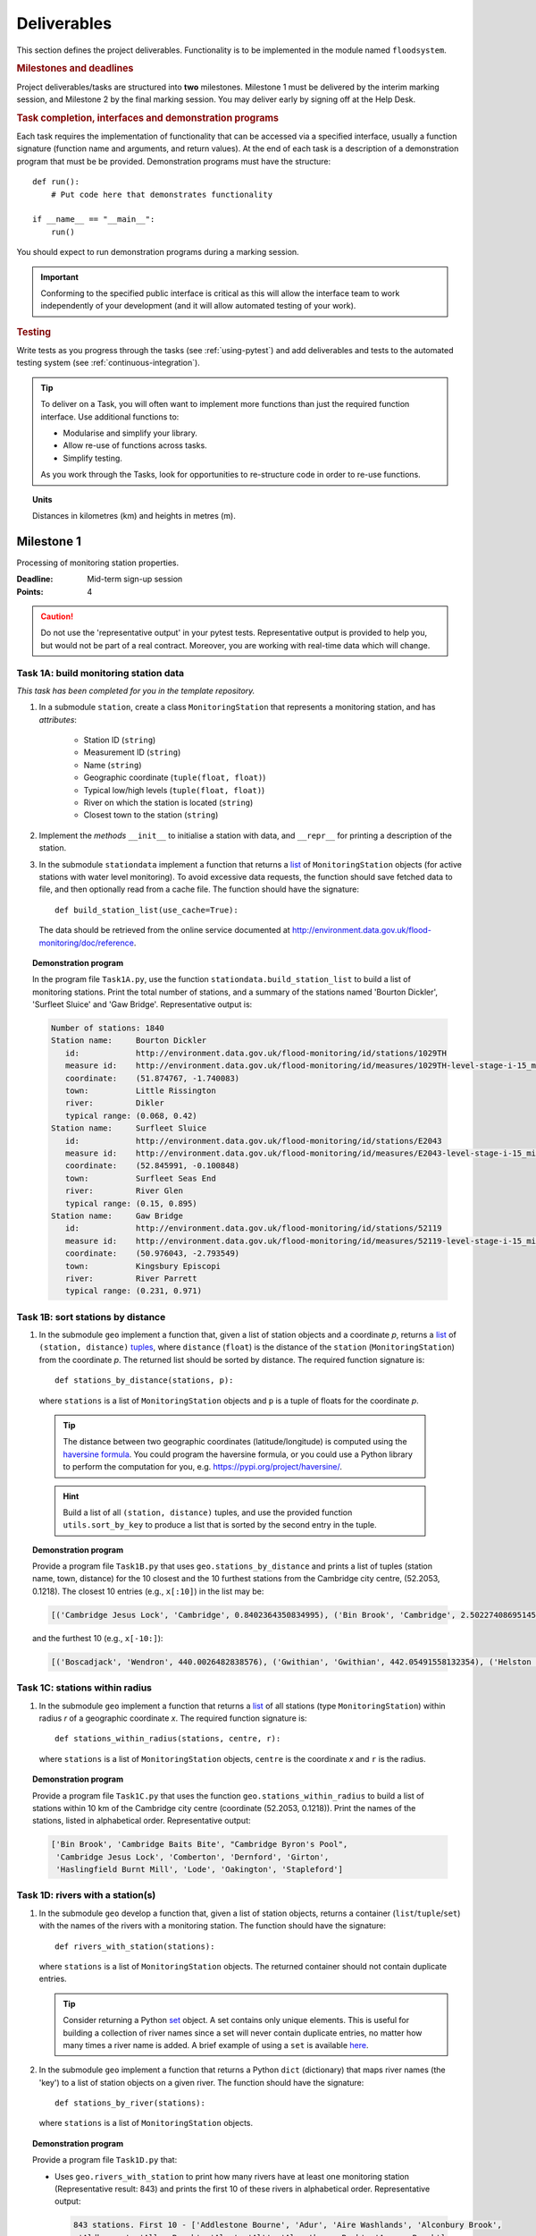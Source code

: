 .. _Deliverables:

Deliverables
============

This section defines the project deliverables.  Functionality is to be
implemented in the module named ``floodsystem``.

.. rubric:: Milestones and deadlines

Project deliverables/tasks are structured into **two** milestones.
Milestone 1 must be delivered by the interim marking session, and
Milestone 2 by the final marking session.  You may deliver early by
signing off at the Help Desk.

.. rubric:: Task completion, interfaces and demonstration programs

Each task requires the implementation of functionality that can be
accessed via a specified interface, usually a function signature
(function name and arguments, and return values).  At the end of each
task is a description of a demonstration program that must be be
provided. Demonstration programs must have the structure::

  def run():
      # Put code here that demonstrates functionality

  if __name__ == "__main__":
      run()

You should expect to run demonstration programs during a marking
session.

.. important::

   Conforming to the specified public interface is critical as this
   will allow the interface team to work independently of your
   development (and it will allow automated testing of your work).


.. rubric:: Testing

Write tests as you progress through the tasks (see :ref:`using-pytest`)
and add deliverables and tests to the automated testing system (see
:ref:`continuous-integration`).


.. tip::

   To deliver on a Task, you will often want to implement more functions
   than just the required function interface. Use additional functions
   to:

   - Modularise and simplify your library.

   - Allow re-use of functions across tasks.

   - Simplify testing.

   As you work through the Tasks, look for opportunities to
   re-structure code in order to re-use functions.


.. topic:: Units

   Distances in kilometres (km) and heights in metres (m).

Milestone 1
-----------

Processing of monitoring station properties.

:Deadline: Mid-term sign-up session
:Points: 4

.. caution::

   Do not use the 'representative output' in your pytest tests.
   Representative output is provided to help you, but would not be part
   of a real contract. Moreover, you are working with real-time data
   which will change.


Task 1A: build monitoring station data
^^^^^^^^^^^^^^^^^^^^^^^^^^^^^^^^^^^^^^

*This task has been completed for you in the template repository.*

#. In a submodule ``station``, create a class ``MonitoringStation`` that
   represents a monitoring station, and has *attributes*:

    - Station ID (``string``)

    - Measurement ID (``string``)

    - Name (``string``)

    - Geographic coordinate (``tuple(float, float)``)

    - Typical low/high levels (``tuple(float, float)``)

    - River on which the station is located (``string``)

    - Closest town to the station (``string``)

#. Implement the *methods* ``__init__`` to initialise a station with
   data, and ``__repr__`` for printing a description of the station.

#. In the submodule ``stationdata`` implement a function that returns a
   `list <https://docs.python.org/3/library/stdtypes.html#lists>`_ of
   ``MonitoringStation`` objects (for active stations with water level
   monitoring).  To avoid excessive data requests, the function should
   save fetched data to file, and then optionally read from a cache
   file. The function should have the signature::

     def build_station_list(use_cache=True):

   The data should be retrieved from the online service documented at
   http://environment.data.gov.uk/flood-monitoring/doc/reference.

.. topic:: Demonstration program

   In the program file ``Task1A.py``, use the function
   ``stationdata.build_station_list`` to build a list of monitoring
   stations. Print the total number of stations, and a summary of the
   stations named 'Bourton Dickler', 'Surfleet Sluice' and 'Gaw Bridge'.
   Representative output is:

   .. code-block:: none

      Number of stations: 1840
      Station name:     Bourton Dickler
         id:            http://environment.data.gov.uk/flood-monitoring/id/stations/1029TH
         measure id:    http://environment.data.gov.uk/flood-monitoring/id/measures/1029TH-level-stage-i-15_min-mASD
         coordinate:    (51.874767, -1.740083)
         town:          Little Rissington
         river:         Dikler
         typical range: (0.068, 0.42)
      Station name:     Surfleet Sluice
         id:            http://environment.data.gov.uk/flood-monitoring/id/stations/E2043
         measure id:    http://environment.data.gov.uk/flood-monitoring/id/measures/E2043-level-stage-i-15_min-mASD
         coordinate:    (52.845991, -0.100848)
         town:          Surfleet Seas End
         river:         River Glen
         typical range: (0.15, 0.895)
      Station name:     Gaw Bridge
         id:            http://environment.data.gov.uk/flood-monitoring/id/stations/52119
         measure id:    http://environment.data.gov.uk/flood-monitoring/id/measures/52119-level-stage-i-15_min-mASD
         coordinate:    (50.976043, -2.793549)
         town:          Kingsbury Episcopi
         river:         River Parrett
         typical range: (0.231, 0.971)


Task 1B: sort stations by distance
^^^^^^^^^^^^^^^^^^^^^^^^^^^^^^^^^^

#. In the submodule ``geo`` implement a function that, given a list of
   station objects and a coordinate *p*, returns a `list
   <https://docs.python.org/3/library/stdtypes.html#lists>`__ of
   ``(station, distance)`` `tuples
   <https://docs.python.org/3/library/stdtypes.html#tuples>`__, where
   ``distance`` (``float``) is the distance of the ``station``
   (``MonitoringStation``) from the coordinate *p*.  The returned list
   should be sorted by distance. The required function signature is::

     def stations_by_distance(stations, p):

   where ``stations`` is a list of ``MonitoringStation`` objects and
   ``p`` is a tuple of floats for the coordinate *p*.

  .. tip::

    The distance between two geographic coordinates (latitude/longitude)
    is computed using the `haversine formula
    <https://en.wikipedia.org/wiki/Haversine_formula>`__. You could
    program the haversine formula, or you could use a Python library to
    perform the computation for you, e.g.
    https://pypi.org/project/haversine/.

  .. hint::

    Build a list of all ``(station, distance)`` tuples, and use the
    provided function ``utils.sort_by_key`` to produce a list that is
    sorted by the second entry in the tuple.

.. topic:: Demonstration program

   Provide a program file ``Task1B.py`` that uses
   ``geo.stations_by_distance`` and prints a list of tuples (station
   name, town, distance) for the 10 closest and the 10 furthest stations
   from the Cambridge city centre, (52.2053, 0.1218).  The closest 10
   entries (e.g., ``x[:10]``) in the list may be:

   .. code-block:: none

      [('Cambridge Jesus Lock', 'Cambridge', 0.8402364350834995), ('Bin Brook', 'Cambridge', 2.502274086951454), ("Cambridge Byron's Pool", 'Grantchester', 4.0720438555077125), ('Cambridge Baits Bite', 'Milton', 5.115589516578674), ('Girton', 'Girton', 5.227070345811418), ('Haslingfield Burnt Mill', 'Haslingfield', 7.044388165868453), ('Oakington', 'Oakington', 7.128249171700346), ('Stapleford', 'Stapleford', 7.265694306995238), ('Comberton', 'Comberton', 7.7350743760373675), ('Dernford', 'Great Shelford', 7.993861351711722)]

   and the furthest 10 (e.g., ``x[-10:]``):

   .. code-block:: none

      [('Boscadjack', 'Wendron', 440.0026482838576), ('Gwithian', 'Gwithian', 442.05491558132354), ('Helston County Bridge', 'Helston', 443.37824966454974), ('Loe Pool', 'Helston', 445.07184458260684), ('Relubbus', 'Relubbus', 448.64944322554413), ('St Erth', 'St Erth', 449.03415711886015), ('St Ives Consols Farm', 'St Ives', 450.0734690482922), ('Penzance Tesco', 'Penzance', 456.3857579793324), ('Penzance Alverton', 'Penzance', 458.5766422710278), ('Penberth', 'Penberth', 467.53367291629183)]


Task 1C: stations within radius
^^^^^^^^^^^^^^^^^^^^^^^^^^^^^^^

#. In the submodule ``geo`` implement a function that returns a `list
   <https://docs.python.org/3/library/stdtypes.html#lists>`__ of all
   stations (type ``MonitoringStation``) within radius *r* of a
   geographic coordinate *x*. The required function signature is::

     def stations_within_radius(stations, centre, r):

   where ``stations`` is a list of ``MonitoringStation`` objects,
   ``centre`` is the coordinate *x* and ``r`` is the radius.

.. topic:: Demonstration program

   Provide a program file ``Task1C.py`` that uses the function
   ``geo.stations_within_radius`` to build a list of stations within 10
   km of the Cambridge city centre (coordinate (52.2053, 0.1218)). Print
   the names of the stations, listed in alphabetical order.
   Representative output:

   .. code-block:: none

      ['Bin Brook', 'Cambridge Baits Bite', "Cambridge Byron's Pool",
       'Cambridge Jesus Lock', 'Comberton', 'Dernford', 'Girton',
       'Haslingfield Burnt Mill', 'Lode', 'Oakington', 'Stapleford']


Task 1D: rivers with a station(s)
^^^^^^^^^^^^^^^^^^^^^^^^^^^^^^^^^

#. In the submodule ``geo`` develop a function that, given a list of
   station objects, returns a container (``list``/``tuple``/``set``)
   with the names of the rivers with a monitoring station. The function
   should have the signature::

     def rivers_with_station(stations):

   where ``stations`` is a list of ``MonitoringStation`` objects. The returned
   container should not contain duplicate entries.

   .. tip::

     Consider returning a Python `set
     <https://docs.python.org/3/library/stdtypes.html#set>`__ object. A
     set contains only unique elements. This is useful for building a
     collection of river names since a set will never contain duplicate
     entries, no matter how many times a river name is added.  A brief
     example of using a ``set`` is available `here
     <https://docs.python.org/3/tutorial/datastructures.html#sets>`__.

#. In the submodule ``geo`` implement a function that returns a Python
   ``dict`` (dictionary) that maps river names (the 'key') to a list of
   station objects on a given river. The function should have the
   signature::

     def stations_by_river(stations):

   where ``stations`` is a list of ``MonitoringStation`` objects.

.. topic:: Demonstration program

   Provide a program file ``Task1D.py`` that:

   - Uses ``geo.rivers_with_station`` to print how many rivers
     have at least one monitoring station (Representative result: 843)
     and prints the first 10 of these rivers in alphabetical order.
     Representative output:

     .. code-block:: none

        843 stations. First 10 - ['Addlestone Bourne', 'Adur', 'Aire Washlands', 'Alconbury Brook',
         'Aldbourne', 'Aller Brook', 'Alre', 'Alt', 'Alverthorpe Beck', 'Ampney Brook']

   - Uses ``geo.stations_by_river`` to print the names of the stations
     located on the following rivers in alphabetical order:

     - 'River Aire'

       Representative output:

       .. code-block:: none

          ['Airmyn', 'Apperley Bridge', 'Armley', 'Beal Weir Bridge', 'Bingley', 'Birkin Holme Washlands', 'Carlton Bridge', 'Castleford', 'Chapel Haddlesey', 'Cononley', 'Cottingley Bridge', 'Ferrybridge Lock', 'Fleet Weir', 'Gargrave', 'Kildwick', 'Kirkstall Abbey', 'Knottingley Lock', 'Leeds Crown Point', 'Saltaire', 'Snaygill', 'Stockbridge']

     - 'River Cam'

       Representative output:

       .. code-block:: none

          ['Cam', 'Cambridge', 'Cambridge Baits Bite', 'Cambridge Jesus Lock', 'Dernford', 'Weston Bampfylde']

     - 'River Thames'

       Representative output:

       .. code-block:: none

          ['Abingdon Lock', 'Bell Weir', 'Benson Lock', 'Boulters Lock', 'Bray Lock', 'Buscot Lock', 'Caversham Lock', 'Chertsey Lock', 'Cleeve Lock', 'Clifton Lock', 'Cookham Lock', 'Cricklade', 'Culham Lock', 'Days Lock', 'Ewen', 'Eynsham Lock', 'Farmoor', 'Godstow Lock', 'Goring Lock', 'Grafton Lock', 'Hannington Bridge', 'Hurley Lock', 'Iffley Lock', 'Kings Lock', 'Kingston', 'Maidenhead', 'Mapledurham Lock', 'Marlow Lock', 'Marsh Lock', 'Molesey Lock', 'Northmoor Lock', 'Old Windsor Lock', 'Osney Lock', 'Penton Hook', 'Pinkhill Lock', 'Radcot Lock', 'Reading', 'Romney Lock', 'Rushey Lock', 'Sandford-on-Thames', 'Shepperton Lock', 'Shifford Lock', 'Shiplake Lock', 'Somerford Keynes', 'Sonning Lock', 'St Johns Lock', 'Staines', 'Sunbury  Lock', 'Sutton Courtenay', 'Teddington Lock', 'Thames Ditton Island', 'Trowlock Island', 'Walton', 'Whitchurch Lock', 'Windsor Park']


Task 1E: rivers by number of stations
^^^^^^^^^^^^^^^^^^^^^^^^^^^^^^^^^^^^^

#. Implement a function in ``geo`` that determines the *N* rivers with the
   greatest number of monitoring stations. It should return a ``list``
   of `(river name, number of stations)` tuples, sorted by the number of
   stations.  In the case that there are more rivers with the same
   number of stations as the *N* th entry, include these rivers in the
   list. The function should have the signature::

     def rivers_by_station_number(stations, N):

   where ``stations`` is a list of ``MonitoringStation`` objects.

.. topic:: Demonstration program

   Provide a program file ``Task1E.py`` that prints the list of (river, number
   stations) tuples when *N* = 9. Representative result is:

   .. code-block:: none

      [('Thames', 55), ('River Great Ouse', 31), ('River Avon', 30), ('River Calder', 24), ('River Aire', 21), ('River Severn', 20), ('River Derwent', 18), ('River Stour', 16), ('River Wharfe', 14), ('River Trent', 14), ('Witham', 14)]

   The above list has more then 9 entries since a number of rivers have
   14 stations.


Task 1F: typical low/high range consistency
^^^^^^^^^^^^^^^^^^^^^^^^^^^^^^^^^^^^^^^^^^^

It is suspected that some stations have inconsistent data for typical
low/high ranges, namely that (i) no data is available; or (ii) the
reported typical high range is less than the reported typical low. This
needs to be checked so that stations with inconsistent data are not used
erroneously in flood warning analysis.

#. Add a *method* to the ``MonitoringStation`` class that checks the
   typical high/low range data for consistency.  The method should return
   ``True`` if the data is consistent and ``False`` if the data is
   inconsistent or unavailable.  The method should have the signature::

     def typical_range_consistent(self):

#. Implement in the submodule ``station`` a function that, given a list of
   station objects, returns a list of stations that have inconsistent data.
   The function should use ``MonitoringStation.typical_range_consistent``,
   and should have the signature::

     def inconsistent_typical_range_stations(stations):

   where ``stations`` is a list of ``MonitoringStation`` objects.

.. topic:: Demonstration program

   Provide a program file ``Task1F.py`` that builds a list of all
   stations with inconsistent typical range data.  Print a list of
   station names, in alphabetical order, for stations with inconsistent
   data. The representative result (at the time of writing) is:

   .. code-block:: none

      ['Addlestone', 'Airmyn', 'Allerford', 'Arundel Queen St Bridge', 'Blacktoft', 'Braunton', 'Brentford', 'Broomfleet Weighton Lock', 'East Hull Hedon Road', 'Eccelsfield Morrisons', 'Fleetwood', 'Goole', 'Gravesend', 'Hedon Thorn Road Bridge', 'Hedon Westlands Drain', 'Hull Barrier Victoria Pier', 'Hull High Flaggs, Lincoln Street', "King's Lynn", 'Littlehampton', 'Paull', 'Salt end', 'Silloth Docks', 'Stone Creek', 'Templers Road', 'Topsham', 'Totnes', 'Truro Harbour', 'Weare Giffard', 'Westbrook Mill', 'Wilfholme PS', 'Wilfholme PS Hull Level']


Optional extensions
^^^^^^^^^^^^^^^^^^^

#. Display the location of each station on a map (perhaps from Google
   Maps).  Suitable Python libraries tools for this include `Bokeh
   <http://bokeh.pydata.org/>`__ and `Plotly
   <https://plot.ly/python/#maps>`__.

#. Explore what other station information is available in the retrieved
   data. The function ``stationdata.build_station_list`` is a good place
   to start. Extend ``MonitoringStation`` to store any interesting
   station data as attributes.

#. *Advanced*: The ``MonitoringStation`` attributes (station data) are
   properties of the station and will not generally change. However, we
   could accidentally and mistakenly change an attribute in our code. For
   flood forecasting and warning, such an error could have dire
   consequences.  Use `property
   <https://docs.python.org/3/library/functions.html#property>`__
   decorators to prevent accidental modification of the attributes.

.. todo::

   Add example code for using Bokeh with Google Maps.


Milestone 2
-----------

The focus of the Milestone 2 is processing monitoring station real-time
data to warn of flood risks.

:Deadline: End-of-term sign-up session
:Points: 8

.. caution::

   Representative output for each demonstration program is provided as a
   guide. You will be working with real-time data, so the precise output
   will change with time.


Task 2A: fetch real-time river levels
^^^^^^^^^^^^^^^^^^^^^^^^^^^^^^^^^^^^^

*This task has been completed for you in the template repository.*

#. Extend the ``MonitoringStation`` class with an attribute
   ``latest_level`` (``float``), and implement in the ``stationdata``
   submodule a function that updates the latest water level for all
   stations in a list using data fetched from the Internet.  If level
   data is not available, the attribute ``latest_level`` should be set
   to ``None``. The function should have the signature::

     def update_water_levels(stations):

   where ``stations`` is a list of ``MonitoringStation`` objects.

.. topic:: Demonstration program

   Provide a program file ``Task2A.py`` that sets the latest water level
   for all stations, and prints the latest levels at the stations
   'Bourton Dickler', 'Surfleet Sluice', 'Gaw Bridge', 'Hemingford' and
   'Swindon'. Typical output is:

   .. code-block:: none

      Station name and current level: Bourton Dickler, 0.146
      Station name and current level: Surfleet Sluice, 0.84
      Station name and current level: Gaw Bridge, 0.463
      Station name and current level: Hemingford, 0.197
      Station name and current level: Swindon, 1.192


Task 2B: assess flood risk by level
^^^^^^^^^^^^^^^^^^^^^^^^^^^^^^^^^^^

#. Add a method to ``MonitoringStation`` that the returns the latest water
   level as a fraction of the typical range, i.e. a ratio of 1.0
   corresponds to a level at the typical high and a ratio of 0.0
   corresponds to a level at the typical low. The method should have the
   signature::

     def relative_water_level(self):

   If the necessary data is not available or is inconsistent, the
   function should return ``None``.

#. In the submodule ``flood``, implement a function that returns a list of
   tuples, where each tuple holds (i) a station (object) at which the
   latest relative water level is over ``tol`` and (ii) the relative
   water level at the station. The returned list should be sorted by the
   relative level in descending order. The function should have the
   signature::

     def stations_level_over_threshold(stations, tol):

   where ``stations`` is a list of ``MonitoringStation`` objects.
   Consider only stations with consistent typical low/high data.

.. topic:: Demonstration program

   Provide a program file ``Task2B.py`` that prints the name of each
   station at which the current relative level is over 0.8, with the
   relative level alongside the name (do not forget to handle the cases
   of inconsistent range data). Typical output will be of the form:

   .. code-block:: none

      Ledgard Bridge 3.982
      Godstow Lock 1.56198347107438
      Windyridge Road 1.4470588235294117
      Castle Mill (Bedford) 1.3333333333333328
      Newark Weir 1.249999999999988
      Cam 1.1813725490196074
      Hayes Basin 1.166666666666667
      Eckington Sluice 1.0875462392108504
      Romney Lock 1.0829268292682928
      Pinkhill Lock 1.0524475524475525
      .
      .

   Explore your implementation for different tolerances.


Task 2C: most at risk stations
^^^^^^^^^^^^^^^^^^^^^^^^^^^^^^

#. Implement a function in the submodule ``flood`` that returns a list of
   the *N* stations (objects) at which the water level, relative to the
   typical range, is highest. The list should be sorted in descending
   order by relative level.  The function should have the signature::

     def stations_highest_rel_level(stations, N):

   where ``stations`` is a list of ``MonitoringStation`` objects.

.. topic:: Demonstration program

   Provide a program file ``Task2C.py`` that prints the names of the 10
   stations at which the current relative level is highest, with the
   relative level beside each station name.  Typical output will be of
   the form:

   .. code-block:: none

      Ledgard Bridge 3.982
      Godstow Lock 1.56198347107438
      Windyridge Road 1.4470588235294117
      Castle Mill (Bedford) 1.3333333333333328
      Newark Weir 1.249999999999988
      Cam 1.1813725490196074
      Hayes Basin 1.166666666666667
      Eckington Sluice 1.0875462392108504
      Romney Lock 1.0829268292682928
      Pinkhill Lock 1.0524475524475525


Task 2D: level data time history
^^^^^^^^^^^^^^^^^^^^^^^^^^^^^^^^

*This task has been completed for you in the template repository.*

#. Implement in the submodule ``datafetcher`` a function that retrieves
   from the Internet the water level data for a given station 'measure
   id' over the period from the current time back to *d* days ago. It
   should return a tuple with the first entry being the sample times and
   the second entry being the water levels.  The function should have
   the signature::

     def fetch_measure_levels(measure_id, dt):

   Typical use to retrieve the level data at a station over the past 10
   days would be::

     import datetime
     dt = 10
     dates, levels = fetch_measure_levels(station.measure_id,
                                          dt=datetime.timedelta(days=dt))

.. topic:: Demonstration program

   Provide a program file ``Task2D.py`` that fetches and prints the
   level history at the station 'Cam' over the past 2 days. Typical
   output:

   .. code-block:: none

      2017-01-08 04:00:00+00:00 0.819
      2017-01-08 03:45:00+00:00 0.819
      2017-01-08 03:30:00+00:00 0.819
      2017-01-08 03:15:00+00:00 0.819
      2017-01-08 03:00:00+00:00 0.819
      2017-01-08 02:45:00+00:00 0.819
      2017-01-08 02:30:00+00:00 0.819
      2017-01-08 02:15:00+00:00 0.819
      2017-01-08 02:00:00+00:00 0.82
      2017-01-08 01:45:00+00:00 0.82
      .
      .


Task 2E: plot water level
^^^^^^^^^^^^^^^^^^^^^^^^^

#. Implement in a submodule ``plot`` a function that displays a plot (using
   `Matplotlib <http://matplotlib.org/>`__) of the water level data
   against time for a station, and include on the plot lines for the
   typical low and high levels. The axes should be labelled and use the
   station name as the plot title. The function should have the
   signature::

     def plot_water_levels(station, dates, levels):

   where ``station`` is a ``MonitoringStation`` object.

   .. hint::

      Example code to display a plot using Matplotlib::

        import matplotlib.pyplot as plt
        from datetime import datetime, timedelta

        t = [datetime(2016, 12, 30), datetime(2016, 12, 31), datetime(2017, 1, 1),
             datetime(2017, 1, 2), datetime(2017, 1, 3), datetime(2017, 1, 4),
             datetime(2017, 1, 5)]
        level = [0.2, 0.7, 0.95, 0.92, 1.02, 0.91, 0.64]

        # Plot
        plt.plot(t, level)

        # Add axis labels, rotate date labels and add plot title
        plt.xlabel('date')
        plt.ylabel('water level (m)')
        plt.xticks(rotation=45);
        plt.title("Station A")

        # Display plot
        plt.tight_layout()  # This makes sure plot does not cut off date labels

        plt.show()

#. *Optional:* In place of Matplotlib, try using a web-centric plotting
   library such as `Bokeh <http://bokeh.pydata.org/>`__ or `Plotly
   <https://plot.ly/python/>`__.

#. *Optional extension:* Generalise your implementation such that it takes
   a list of up to 6 stations displays the level at each station as
   subplot inside a single plot.

.. todo::

   Add subplot example or link


.. topic:: Demonstration program

   Provide a program file ``Task2E.py`` that plots the water levels over
   the past 10 days for the 5 stations at which the current relative
   water level is greatest.


Task 2F: function fitting
^^^^^^^^^^^^^^^^^^^^^^^^^

.. sidebar:: Least-squares polynomial fit

   A least-squares polynomial fit is finding a polynomial that 'best'
   fits data points in the least-squares sense, i.e.  for a set of
   :math:`n` data points

   .. math::

      ((x_0, y_0), (x_1, y_1), \dots, (x_{n-1}, y_{n-1}))

   the best-fit polynomial :math:`f(x)` minimises the error

   .. math::

      e = \sum_{i=0}^{n-1} (y_{i} - f(x_{i}))^{2}.

   Details of how to compute least-squares fits is covered in Part IB.

#. In a submodule ``analysis`` implement a function that given the water
   level time history (dates, levels) for a station computes a
   least-squares fit of a polynomial of degree *p* to water level data.
   The function should return a tuple of (i) the polynomial object and
   (ii) any shift of the time (date) axis (see below).  The function
   should have the signature::

    def polyfit(dates, levels, p):

   Typical usage for a polynomial of degree 3 would be::

     poly, d0 = polyfit(dates, levels, 3)

   where ``poly`` is a `numpy.poly1d
   <https://docs.scipy.org/doc/numpy/reference/generated/numpy.poly1d.html>`__
   object an ``d0`` is any shift of the date (time) axis.

   .. hint::

      To work with dates as function arguments, e.g. a polynomial that
      depends on time, the dates need to be converted to floats.
      Matplotlib has a function `date2num
      <https://matplotlib.org/api/dates_api.html#matplotlib.dates.date2num>`__
      that from a list of ``datetime`` objects returns a list of
      ``float``, where the floats are the time in days (including
      fractions of days) since the year 0001::

         import matplotlib
         x = matplotlib.dates.date2num(dates)

   .. hint::

      NumPy has tools for computing least-squares fits to data. The below
      example computes a least-squares fit for some data points, and
      plots the data points and the least-squares polynomial::

        import numpy as np
        import matplotlib.pyplot as plt

        # Create set of 10 data points on interval (0, 2)
        x = np.linspace(0, 2, 10)
        y = [0.1, 0.09, 0.23, 0.34, 0.78, 0.74, 0.43, 0.31, 0.01, -0.05]

        # Find coefficients of best-fit polynomial f(x) of degree 4
        p_coeff = np.polyfit(x, y, 4)

        # Convert coefficient into a polynomial that can be evaluated,
        # e.g. poly(0.3)
        poly = np.poly1d(p_coeff)

        # Plot original data points
        plt.plot(x, y, '.')

        # Plot polynomial fit at 30 points along interval
        x1 = np.linspace(x[0], x[-1], 30)
        plt.plot(x1, poly(x1))

        # Display plot
        plt.show()

   .. caution::

     In the above example, if we changed the ``x`` interval (0, 2) to
     (10000, 10002), i.e.::

       x = np.linspace(10000, 10002, 10)

     NumPy prints the warning message::

       RankWarning: Polyfit may be poorly conditioned warnings.warn(msg, RankWarning)

     This message is warning that floating point round-off errors will be
     significant and will affect accuracy. In simple terms, the issues is
     that when we raise a number between 10000 and 10002 to a power, small
     but important differences are effectively 'lost'.

     This issues arises if we work with dates converted to floats using
     ``matplotlib.dates.date2num`` since it returns the number of days
     since the origin of the Gregorian calendar. The numbers will
     therefore be large.  A way to improve the situation is with a
     change-of-variable::

       import numpy as np
       import matplotlib.pyplot as plt

       # Create set of 10 data points on interval (1000, 1002)
       x = np.linspace(10000, 10002, 10)
       y = [0.1, 0.09, 0.23, 0.34, 0.78, 0.74, 0.43, 0.31, 0.01, -0.05]

       # Using shifted x values, find coefficient of best-fit
       # polynomial f(x) of degree 4
       p_coeff = np.polyfit(x - x[0], y, 4)

       # Convert coefficient into a polynomial that can be evaluated
       # e.g. poly(0.3)
       poly = np.poly1d(p_coeff)

       # Plot original data points
       plt.plot(x, y, '.')

       # Plot polynomial fit at 30 points along interval (note that polynomial
       # is evaluated using the shift x)
       x1 = np.linspace(x[0], x[-1], 30)
       plt.plot(x1, poly(x1 - x[0]))

       # Display plot
       plt.show()

#. In the submodule ``plot``, add a function that plots the water level
   data and the best-fit polynomial. The function must have the
   signature::

     def plot_water_level_with_fit(station, dates, levels, p):

   where ``station`` is a ``MonitoringStation`` object.

.. topic:: Demonstration program

   Provide a program file ``Task2F.py`` that for each of the 5 stations
   at which the current relative water level is greatest and for a time
   period extending back 2 days, plots the level data and the best-fit
   polynomial of degree 4 against time. Show the typical range low/high
   on your plot.

.. caution::

   Fitting high-degree polynomials to data is notoriously tricky,
   especially if the data is not very smooth (as will often be the case
   with water level data). The problem is that oscillations can appear
   at the ends of the interval. The is known as `Runge's phenomenon
   <https://en.wikipedia.org/wiki/Runge's_phenomenon>`__. You can
   observe this with the river level data by increasing the polynomial
   degree, say to 10, and the time interval, say to 10 days.


Task 2G: issuing flood warnings for towns
^^^^^^^^^^^^^^^^^^^^^^^^^^^^^^^^^^^^^^^^^

#. Using your implementation, list the towns where you assess the risk of
   flooding to be greatest. Explain the criteria that you have used in
   making your assessment, and rate the risk at 'severe', 'high',
   'moderate' or 'low'.

   .. note::

     This task is an opportunity to demonstrate your creativity and
     technical insights.

   .. tip::

     Consider how you could forecast whether the water level at a station
     is rising or falling.


Optional extensions
^^^^^^^^^^^^^^^^^^^

#. Show all stations on a map, and indicate by colour stations that
   are (i) below the typical range; (ii) within the typical range; (iii)
   above the typical range; or (iv) for which there is not level data.

#. Provide a web-based interface to your flood warning system.

#. Incorporate rainfall data from
   http://environment.data.gov.uk/flood-monitoring/doc/reference into
   your system.

#. Explore what other data from
   http://environment.data.gov.uk/flood-monitoring/doc/reference you
   could use to improve your monitoring and warning system.  To start,
   examine the data that is already being retrieved but has not been
   used.

